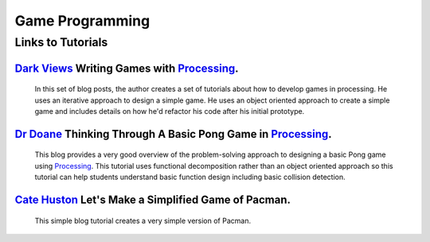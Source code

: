 .. _game-design:

============================
Game Programming
============================

Links to Tutorials
===================

`Dark Views`_ Writing Games with `Processing`_.
------------------------------------------------
 
	In this set of blog posts, the author creates a set of tutorials about how to develop games in processing. He uses an iterative approach to design a simple game.  He uses an object oriented approach to create a simple game and includes details on how he'd refactor his code after his initial prototype.

`Dr Doane`_ Thinking Through A Basic Pong Game in `Processing`_.
-----------------------------------------------------------------

	This blog provides a very good overview of the problem-solving approach to designing a basic Pong game using `Processing`_. This tutorial uses functional decomposition rather than an object oriented approach so this tutorial can help students understand basic function design including basic collision detection.  

`Cate Huston`_ Let's Make a Simplified Game of Pacman. 
---------------------------------------------------------

	This simple blog tutorial creates a very simple version of Pacman.   


.. _Dark Views: http://blog.pdark.de/2013/12/15/writing-games-with-processing-getting-started/ 
.. _Processing: http://processing.org
.. _Dr Doane: http://drdoane.com/thinking-through-a-basic-pong-game-in-processing/
.. _Cate Huston: http://catehuston.com/workshop/?p=42